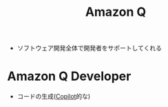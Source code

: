 :PROPERTIES:
:ID:       F5014C33-BF8E-4C61-B162-BCDD15841BBE
:END:
#+title: Amazon Q
#+filetags: :AWS:

- ソフトウェア開発全体で開発者をサポートしてくれる
* Amazon Q Developer
:PROPERTIES:
:ID:       2BD24814-49CD-4736-8446-D44A83A7F88B
:END:
- コードの生成([[id:D22E2FA4-695C-4045-B223-27B2ED22BB50][Copilot]]的な)
